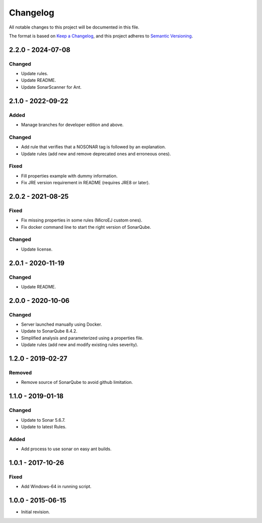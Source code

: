 Changelog
=========

All notable changes to this project will be documented in this file.

The format is based on `Keep a Changelog`_,
and this project adheres to `Semantic Versioning`_.

.. _Keep a Changelog: https://keepachangelog.com/en/1.0.0/
.. _Semantic Versioning: https://semver.org/spec/v2.0.0.html

2.2.0 - 2024-07-08
------------------

Changed
~~~~~~~~

* Update rules.
* Update README.
* Update SonarScanner for Ant.

2.1.0 - 2022-09-22
------------------

Added
~~~~~

* Manage branches for developer edition and above.

Changed
~~~~~~~~

* Add rule that verifies that a NOSONAR tag is followed by an explanation.
* Update rules (add new and remove deprecated ones and erroneous ones).

Fixed
~~~~~

* Fill properties example with dummy information.
* Fix JRE version requirement in README (requires JRE8 or later).

2.0.2 - 2021-08-25
------------------

Fixed
~~~~~

* Fix missing properties in some rules (MicroEJ custom ones).
* Fix docker command line to start the right version of SonarQube.

Changed
~~~~~~~

* Update license.

2.0.1 - 2020-11-19
------------------

Changed
~~~~~~~

* Update README.

2.0.0 - 2020-10-06
------------------

Changed
~~~~~~~

* Server launched manually using Docker.
* Update to SonarQube 8.4.2.
* Simplified analysis and parameterized using a properties file.
* Update rules (add new and modify existing rules severity).

1.2.0 - 2019-02-27
------------------

Removed
~~~~~~~

* Remove source of SonarQube to avoid github limitation.

1.1.0 - 2019-01-18
------------------

Changed
~~~~~~~

* Update to Sonar 5.6.7.
* Update to latest Rules.

Added
~~~~~

* Add process to use sonar on easy ant builds.

1.0.1 - 2017-10-26
------------------

Fixed
~~~~~

* Add Windows-64 in running script.

1.0.0 - 2015-06-15
------------------

* Initial revision.

..
  Copyright 2015-2022 MicroEJ Corp. All rights reserved.
  Use of this source code is governed by a BSD-style license that can be found with this software.
